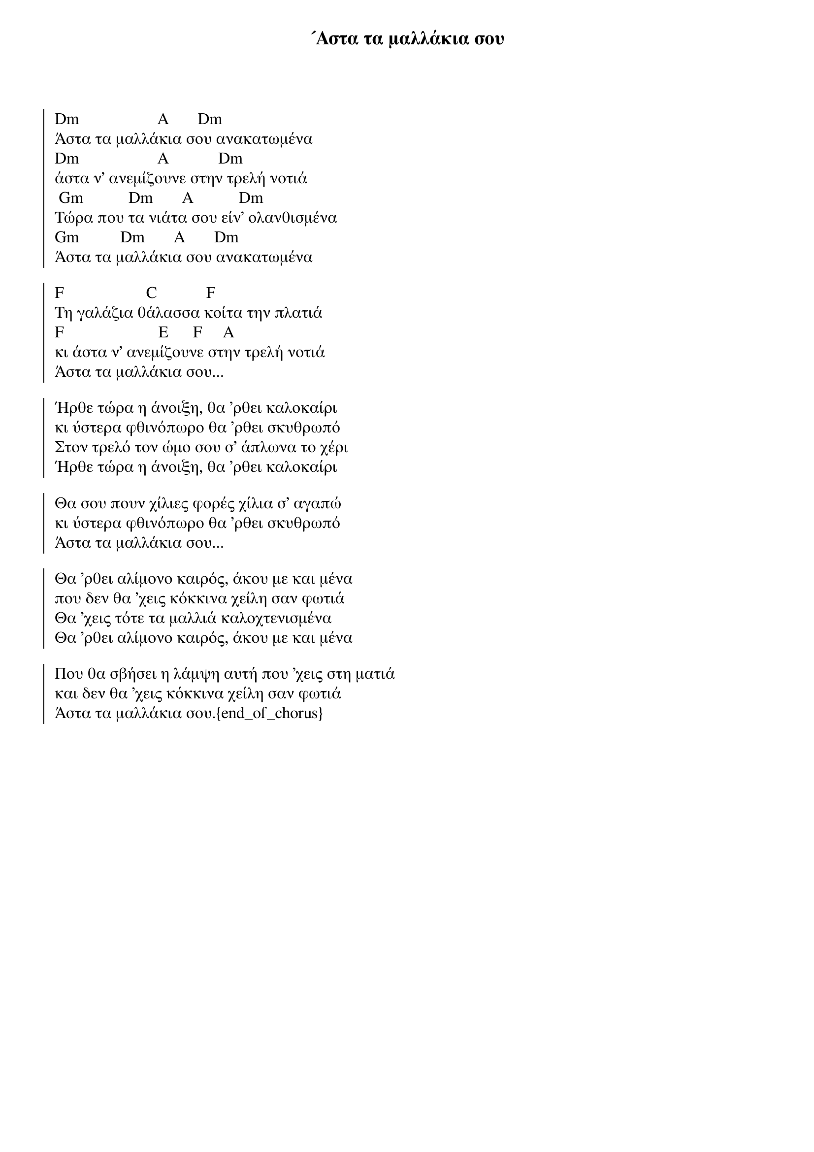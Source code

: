 {title: ´Αστα τα μαλλάκια σου}
{artist: - }

{start_of_chorus}

Dm                   A       Dm
Άστα τα μαλλάκια σου ανακατωμένα
Dm                   A            Dm
άστα ν' ανεμίζουνε στην τρελή νοτιά
 Gm           Dm       A           Dm
Τώρα που τα νιάτα σου είν' ολανθισμένα
Gm          Dm       A       Dm
Άστα τα μαλλάκια σου ανακατωμένα
 
F                    C            F
Τη γαλάζια θάλασσα κοίτα την πλατιά
F                       E      F     A
κι άστα ν' ανεμίζουνε στην τρελή νοτιά
Άστα τα μαλλάκια σου...
 
Ήρθε τώρα η άνοιξη, θα 'ρθει καλοκαίρι
κι ύστερα φθινόπωρο θα 'ρθει σκυθρωπό
Στον τρελό τον ώμο σου σ' άπλωνα το χέρι
Ήρθε τώρα η άνοιξη, θα 'ρθει καλοκαίρι
 
Θα σου πουν χίλιες φορές χίλια σ' αγαπώ
κι ύστερα φθινόπωρο θα 'ρθει σκυθρωπό
Άστα τα μαλλάκια σου...
 
Θα 'ρθει αλίμονο καιρός, άκου με και μένα
που δεν θα 'χεις κόκκινα χείλη σαν φωτιά
Θα 'χεις τότε τα μαλλιά καλοχτενισμένα
Θα 'ρθει αλίμονο καιρός, άκου με και μένα
 
Που θα σβήσει η λάμψη αυτή που 'χεις στη ματιά
και δεν θα 'χεις κόκκινα χείλη σαν φωτιά
Άστα τα μαλλάκια σου.{end_of_chorus}